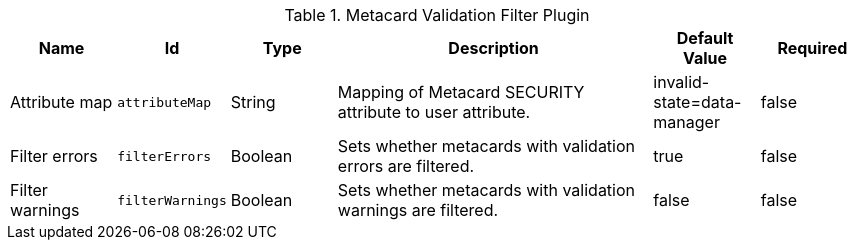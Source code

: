 :title: Metacard Validation Filter Plugin
:id: ddf.catalog.metacard.validation.MetacardValidityFilterPlugin
:type: table
:status: published
:application: ${ddf-catalog}
:summary: Metacard Validation Filter Plugin.

.[[_ddf.catalog.metacard.validation.MetacardValidityFilterPlugin]]Metacard Validation Filter Plugin
[cols="1,1m,1,3,1,1" options="header"]
|===

|Name
|Id
|Type
|Description
|Default Value
|Required

|Attribute map
|attributeMap
|String
|Mapping of Metacard SECURITY attribute to user attribute.
|invalid-state=data-manager
|false

|Filter errors
|filterErrors
|Boolean
|Sets whether metacards with validation errors are filtered.
|true
|false

|Filter warnings
|filterWarnings
|Boolean
|Sets whether metacards with validation warnings are filtered.
|false
|false

|===

